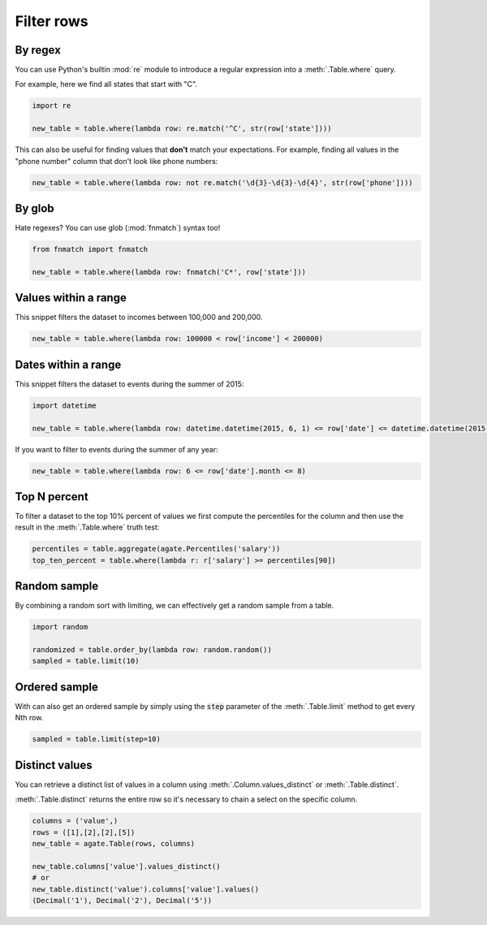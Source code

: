 ===========
Filter rows
===========

By regex
========

You can use Python's builtin :mod:`re` module to introduce a regular expression into a :meth:`.Table.where` query.

For example, here we find all states that start with "C".

.. code-block:: python

    import re

    new_table = table.where(lambda row: re.match('^C', str(row['state'])))

This can also be useful for finding values that **don't** match your expectations. For example, finding all values in the "phone number" column that don't look like phone numbers:

.. code-block:: python

    new_table = table.where(lambda row: not re.match('\d{3}-\d{3}-\d{4}', str(row['phone'])))

By glob
=======

Hate regexes? You can use glob (:mod:`fnmatch`) syntax too!

.. code-block:: python

    from fnmatch import fnmatch

    new_table = table.where(lambda row: fnmatch('C*', row['state']))

Values within a range
=====================

This snippet filters the dataset to incomes between 100,000 and 200,000.

.. code-block:: python

    new_table = table.where(lambda row: 100000 < row['income'] < 200000)

Dates within a range
====================

This snippet filters the dataset to events during the summer of 2015:

.. code-block:: python

    import datetime

    new_table = table.where(lambda row: datetime.datetime(2015, 6, 1) <= row['date'] <= datetime.datetime(2015, 8, 31))

If you want to filter to events during the summer of any year:

.. code-block:: python

    new_table = table.where(lambda row: 6 <= row['date'].month <= 8)

Top N percent
=============

To filter a dataset to the top 10% percent of values we first compute the percentiles for the column and then use the result in the :meth:`.Table.where` truth test:

.. code-block:: python

    percentiles = table.aggregate(agate.Percentiles('salary'))
    top_ten_percent = table.where(lambda r: r['salary'] >= percentiles[90])

Random sample
=============

By combining a random sort with limiting, we can effectively get a random sample from a table.

.. code-block:: python

    import random

    randomized = table.order_by(lambda row: random.random())
    sampled = table.limit(10)

Ordered sample
==============

With can also get an ordered sample by simply using the :code:`step` parameter of the :meth:`.Table.limit` method to get every Nth row.

.. code-block:: python

    sampled = table.limit(step=10)

Distinct values
===============

You can retrieve a distinct list of values in a column using :meth:`.Column.values_distinct` or :meth:`.Table.distinct`.

:meth:`.Table.distinct` returns the entire row so it's necessary to chain a select on the specific column.

.. code-block:: python

    columns = ('value',)
    rows = ([1],[2],[2],[5])
    new_table = agate.Table(rows, columns)

    new_table.columns['value'].values_distinct()
    # or
    new_table.distinct('value').columns['value'].values()
    (Decimal('1'), Decimal('2'), Decimal('5'))
